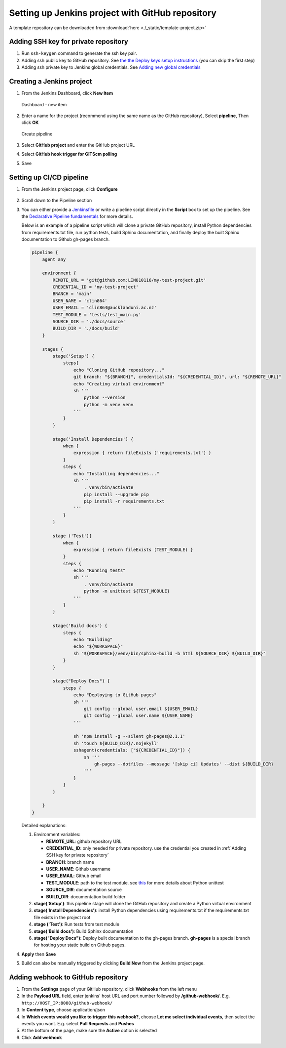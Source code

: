 =================================================
Setting up Jenkins project with GitHub repository
=================================================

A template repository can be downloaded from :download:`here <./_static/template-project.zip>`

Adding SSH key for private repository
=====================================

#. Run ``ssh-keygen`` command to generate the ssh key pair.
#. Adding ssh public key to GitHub repository. See `the the Deploy keys setup instructions <https://docs.github.com/en/developers/overview/managing-deploy-keys#setup-2>`_ (you can skip the first step)
#. Adding ssh private key to Jenkins global credentials. See `Adding new global credentials <https://www.jenkins.io/doc/book/using/using-credentials/#adding-new-global-credentials>`_

Creating a Jenkins project
==========================

#. From the Jenkins Dashboard, click **New Item**

   .. figure:: ./_static/images/dashboard_new_item.PNG
      :align: center

      Dashboard - new item

#. Enter a name for the project (recommend using the same name as the GitHub repository), Select **pipeline**, Then click **OK**

   .. figure:: ./_static/images/create_pipeline.PNG
      :align: center

      Create pipeline

#. Select **GitHub project** and enter the GitHub project URL
#. Select **GitHub hook trigger for GITScm polling**
#. Save

.. figure:: ./_static/images/jenkins_project_basic_conf.PNG
   :align: center


Setting up CI/CD pipeline
=========================

#. From the Jenkins project page, click **Configure**

   .. figure:: ./_static/images/project_page.PNG
      :align: center

#. Scroll down to the Pipeline section
#. You can either provide a `Jenkinsfile <https://www.jenkins.io/doc/book/pipeline/jenkinsfile/>`_ or write a pipeline script directly in the **Script** box to set up the pipeline. See the `Declarative Pipeline fundamentals <https://www.jenkins.io/doc/book/pipeline/#declarative-pipeline-fundamentals>`_ for more details.

   Below is an example of a pipeline script which will clone a private GitHub repository, install Python dependencies from requirements.txt file, run python tests, build Sphinx documentation, and finally deploy the built Sphinx documentation to Github gh-pages branch.

   .. code-block::

        pipeline {
            agent any

            environment {
                REMOTE_URL = 'git@github.com:LIN810116/my-test-project.git'
                CREDENTIAL_ID = 'my-test-project'
                BRANCH = 'main'
                USER_NAME = 'clin864'
                USER_EMAIL = 'clin864@aucklanduni.ac.nz'
                TEST_MODULE = 'tests/test_main.py'
                SOURCE_DIR = './docs/source'
                BUILD_DIR = './docs/build'
            }

            stages {
                stage('Setup') {
                    steps{
                        echo "Cloning GitHub repository..."
                        git branch: "${BRANCH}", credentialsId: "${CREDENTIAL_ID}", url: "${REMOTE_URL}"
                        echo "Creating virtual environment"
                        sh '''
                            python --version
                            python -m venv venv
                        '''
                    }
                }

                stage('Install Dependencies') {
                    when {
                        expression { return fileExists ('requirements.txt') }
                    }
                    steps {
                        echo "Installing dependencies..."
                        sh '''
                            . venv/bin/activate
                            pip install --upgrade pip
                            pip install -r requirements.txt
                        '''
                    }
                }

                stage ('Test'){
                    when {
                        expression { return fileExists (TEST_MODULE) }
                    }
                    steps {
                        echo "Running tests"
                        sh '''
                            . venv/bin/activate
                            python -m unittest ${TEST_MODULE}
                        '''
                    }
                }

                stage('Build docs') {
                    steps {
                        echo "Building"
                        echo "${WORKSPACE}"
                        sh "${WORKSPACE}/venv/bin/sphinx-build -b html ${SOURCE_DIR} ${BUILD_DIR}"
                    }
                }

                stage("Deploy Docs") {
                    steps {
                        echo "Deploying to GitHub pages"
                        sh '''
                            git config --global user.email ${USER_EMAIL}
                            git config --global user.name ${USER_NAME}
                        '''

                        sh 'npm install -g --silent gh-pages@2.1.1'
                        sh 'touch ${BUILD_DIR}/.nojekyll'
                        sshagent(credentials: ["${CREDENTIAL_ID}"]) {
                            sh '''
                                gh-pages --dotfiles --message '[skip ci] Updates' --dist ${BUILD_DIR}
                            '''
                        }
                    }
                }

            }
        }

   Detailed explanations:

   #. Environment variables:

      * **REMOTE_URL**: github repository URL
      * **CREDENTIAL_ID**: only needed for private repository. use the credential you created in :ref:`Adding SSH key for private repository`
      * **BRANCH**: branch name
      * **USER_NAME**: Github username
      * **USER_EMAIL**: Github email
      * **TEST_MODULE**: path to the test module. see `this <https://docs.python.org/3/library/unittest.html#command-line-interface>`_ for more details about Python unittest
      * **SOURCE_DIR**: documentation source
      * **BUILD_DIR**: documentation build folder

   #. **stage('Setup')**: this pipeline stage will clone the GitHub repository and create a Python virtual environment
   #. **stage('Install Dependencies')**: install Python dependencies using requirements.txt if the requirements.txt file exists in the project root
   #. **stage ('Test')**: Run tests from test module
   #. **stage('Build docs')**: Build Sphinx documentation
   #. **stage("Deploy Docs")**: Deploy built documentation to the gh-pages branch. **gh-pages** is a special branch for hosting your static build on Github pages.

#. **Apply** then **Save**
#. Build can also be manually triggered by clicking **Build Now** from the Jenkins project page.

   .. figure:: ./_static/images/build_now.PNG
      :align: center

Adding webhook to GitHub repository
===================================

#. From the **Settings** page of your GitHub repository, click **Webhooks** from the left menu
#. In the **Payload URL** field, enter jenkins' host URL and port number followed by **/github-webhook/**. E.g. ``http://HOST_IP:8080/github-webhook/``
#. In **Content type**, choose application/json
#. In **Which events would you like to trigger this webhook?**, choose **Let me select individual events**, then select the events you want. E.g. select **Pull Requests** and **Pushes**
#. At the bottom of the page, make sure the **Active** option is selected
#. Click **Add webhook**
